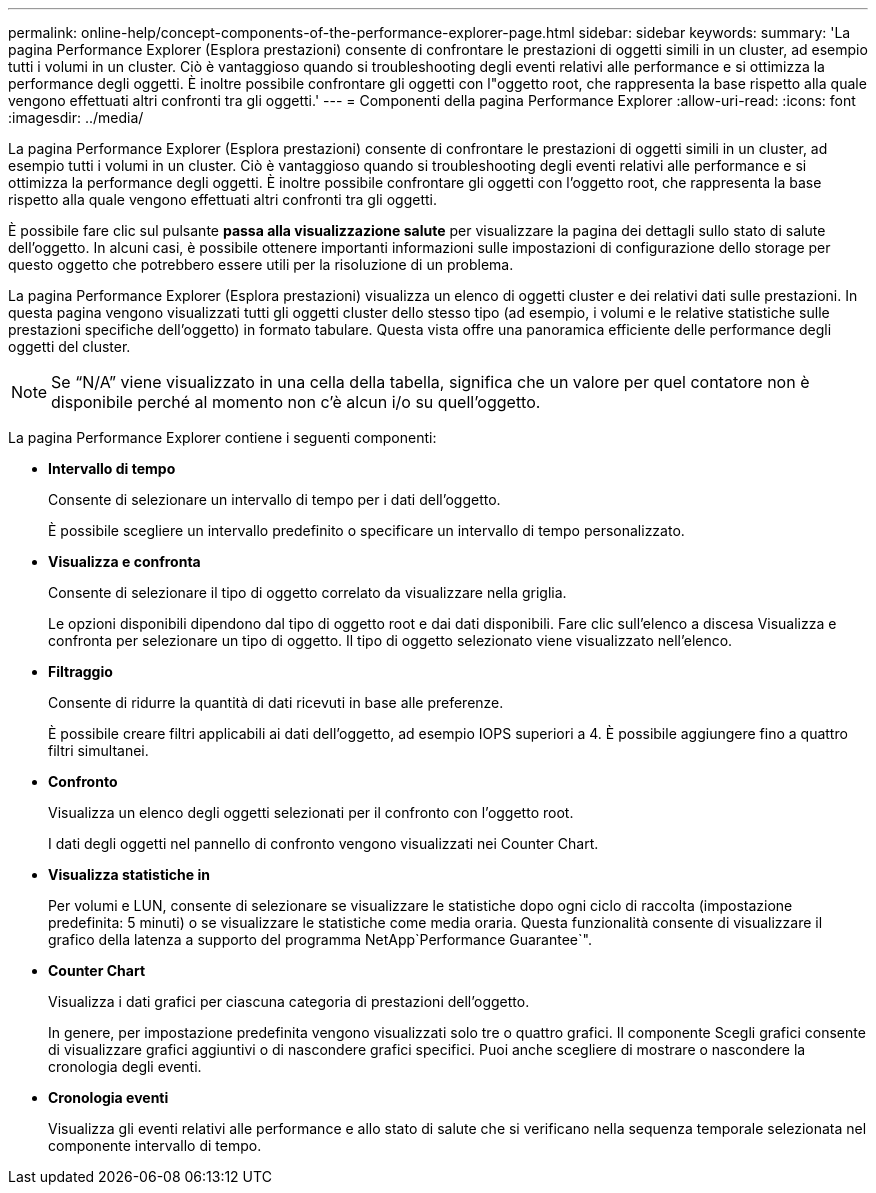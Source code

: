 ---
permalink: online-help/concept-components-of-the-performance-explorer-page.html 
sidebar: sidebar 
keywords:  
summary: 'La pagina Performance Explorer (Esplora prestazioni) consente di confrontare le prestazioni di oggetti simili in un cluster, ad esempio tutti i volumi in un cluster. Ciò è vantaggioso quando si troubleshooting degli eventi relativi alle performance e si ottimizza la performance degli oggetti. È inoltre possibile confrontare gli oggetti con l"oggetto root, che rappresenta la base rispetto alla quale vengono effettuati altri confronti tra gli oggetti.' 
---
= Componenti della pagina Performance Explorer
:allow-uri-read: 
:icons: font
:imagesdir: ../media/


[role="lead"]
La pagina Performance Explorer (Esplora prestazioni) consente di confrontare le prestazioni di oggetti simili in un cluster, ad esempio tutti i volumi in un cluster. Ciò è vantaggioso quando si troubleshooting degli eventi relativi alle performance e si ottimizza la performance degli oggetti. È inoltre possibile confrontare gli oggetti con l'oggetto root, che rappresenta la base rispetto alla quale vengono effettuati altri confronti tra gli oggetti.

È possibile fare clic sul pulsante *passa alla visualizzazione salute* per visualizzare la pagina dei dettagli sullo stato di salute dell'oggetto. In alcuni casi, è possibile ottenere importanti informazioni sulle impostazioni di configurazione dello storage per questo oggetto che potrebbero essere utili per la risoluzione di un problema.

La pagina Performance Explorer (Esplora prestazioni) visualizza un elenco di oggetti cluster e dei relativi dati sulle prestazioni. In questa pagina vengono visualizzati tutti gli oggetti cluster dello stesso tipo (ad esempio, i volumi e le relative statistiche sulle prestazioni specifiche dell'oggetto) in formato tabulare. Questa vista offre una panoramica efficiente delle performance degli oggetti del cluster.

[NOTE]
====
Se "`N/A`" viene visualizzato in una cella della tabella, significa che un valore per quel contatore non è disponibile perché al momento non c'è alcun i/o su quell'oggetto.

====
La pagina Performance Explorer contiene i seguenti componenti:

* *Intervallo di tempo*
+
Consente di selezionare un intervallo di tempo per i dati dell'oggetto.

+
È possibile scegliere un intervallo predefinito o specificare un intervallo di tempo personalizzato.

* *Visualizza e confronta*
+
Consente di selezionare il tipo di oggetto correlato da visualizzare nella griglia.

+
Le opzioni disponibili dipendono dal tipo di oggetto root e dai dati disponibili. Fare clic sull'elenco a discesa Visualizza e confronta per selezionare un tipo di oggetto. Il tipo di oggetto selezionato viene visualizzato nell'elenco.

* *Filtraggio*
+
Consente di ridurre la quantità di dati ricevuti in base alle preferenze.

+
È possibile creare filtri applicabili ai dati dell'oggetto, ad esempio IOPS superiori a 4. È possibile aggiungere fino a quattro filtri simultanei.

* *Confronto*
+
Visualizza un elenco degli oggetti selezionati per il confronto con l'oggetto root.

+
I dati degli oggetti nel pannello di confronto vengono visualizzati nei Counter Chart.

* *Visualizza statistiche in*
+
Per volumi e LUN, consente di selezionare se visualizzare le statistiche dopo ogni ciclo di raccolta (impostazione predefinita: 5 minuti) o se visualizzare le statistiche come media oraria. Questa funzionalità consente di visualizzare il grafico della latenza a supporto del programma NetApp`Performance Guarantee`".

* *Counter Chart*
+
Visualizza i dati grafici per ciascuna categoria di prestazioni dell'oggetto.

+
In genere, per impostazione predefinita vengono visualizzati solo tre o quattro grafici. Il componente Scegli grafici consente di visualizzare grafici aggiuntivi o di nascondere grafici specifici. Puoi anche scegliere di mostrare o nascondere la cronologia degli eventi.

* *Cronologia eventi*
+
Visualizza gli eventi relativi alle performance e allo stato di salute che si verificano nella sequenza temporale selezionata nel componente intervallo di tempo.


